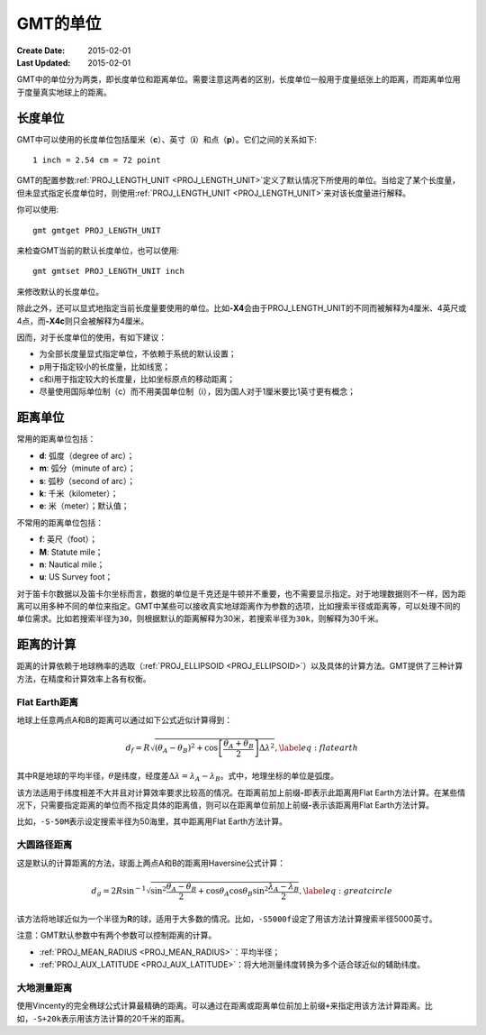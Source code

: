 GMT的单位
=========

:Create Date: 2015-02-01
:Last Updated: 2015-02-01

GMT中的单位分为两类，即长度单位和距离单位。需要注意这两者的区别，长度单位一般用于度量纸张上的距离，而距离单位用于度量真实地球上的距离。

长度单位
--------

GMT中可以使用的长度单位包括厘米（\ **c**\ ）、英寸（\ **i**\ ）和点（\ **p**\ ）。它们之间的关系如下::

    1 inch = 2.54 cm = 72 point

GMT的配置参数\ :ref:`PROJ_LENGTH_UNIT <PROJ_LENGTH_UNIT>`\ 定义了默认情况下所使用的单位。当给定了某个长度量，但未显式指定长度单位时，则使用\ :ref:`PROJ_LENGTH_UNIT <PROJ_LENGTH_UNIT>`\ 来对该长度量进行解释。

你可以使用::

    gmt gmtget PROJ_LENGTH_UNIT

来检查GMT当前的默认长度单位，也可以使用::

    gmt gmtset PROJ_LENGTH_UNIT inch

来修改默认的长度单位。

除此之外，还可以显式地指定当前长度量要使用的单位。比如\ **-X4**\ 会由于PROJ_LENGTH_UNIT的不同而被解释为4厘米、4英尺或4点，而\ **-X4c**\ 则只会被解释为4厘米。

因而，对于长度单位的使用，有如下建议：

- 为全部长度量显式指定单位，不依赖于系统的默认设置；
- p用于指定较小的长度量，比如线宽；
- c和i用于指定较大的长度量，比如坐标原点的移动距离；
- 尽量使用国际单位制（c）而不用美国单位制（i），因为国人对于1厘米要比1英寸更有概念；

距离单位
--------

常用的距离单位包括：

- **d**: 弧度（degree of arc）；
- **m**: 弧分（minute of arc）；
- **s**: 弧秒（second of arc）；
- **k**: 千米（kilometer）；
- **e**: 米（meter）；默认值；

不常用的距离单位包括：

- **f**: 英尺（foot）；
- **M**: Statute mile；
- **n**: Nautical mile；
- **u**: US Survey foot；

对于笛卡尔数据以及笛卡尔坐标而言，数据的单位是千克还是牛顿并不重要，也不需要显示指定。对于地理数据则不一样，因为距离可以用多种不同的单位来指定。GMT中某些可以接收真实地球距离作为参数的选项，比如搜索半径或距离等，可以处理不同的单位需求。比如若搜索半径为\ ``30``\ ，则根据默认的距离解释为30米，若搜索半径为\ ``30k``\ ，则解释为30千米。

距离的计算
----------

距离的计算依赖于地球椭率的选取（\ :ref:`PROJ_ELLIPSOID <PROJ_ELLIPSOID>`\ ）以及具体的计算方法。GMT提供了三种计算方法，在精度和计算效率上各有权衡。

Flat Earth距离
^^^^^^^^^^^^^^

地球上任意两点A和B的距离可以通过如下公式近似计算得到：

.. math::

	 d_f = R \sqrt{(\theta_A - \theta_B)^2 + \cos \left [ \frac{\theta_A +
	 \theta_B}{2} \right ] \Delta \lambda^2}, \label{eq:flatearth}

其中R是地球的平均半径，\ :math:`\theta`\ 是纬度，经度差\ :math:`\Delta \lambda = \lambda_A - \lambda_B`\ 。式中，地理坐标的单位是弧度。

该方法适用于纬度相差不大并且对计算效率要求比较高的情况。在距离前加上前缀\ **-**\ 即表示此距离用Flat Earth方法计算。在某些情况下，只需要指定距离的单位而不指定具体的距离值，则可以在距离单位前加上前缀\ **-**\ 表示该距离用Flat Earth方法计算。

比如，\ ``-S-50M``\ 表示设定搜索半径为50海里，其中距离用Flat Earth方法计算。

大圆路径距离
^^^^^^^^^^^^

这是默认的计算距离的方法，球面上两点A和B的距离用Haversine公式计算：

.. math::

	 d_g = 2R \sin^{-1}  {\sqrt{\sin^2\frac{\theta_A - \theta_B}{2} + \cos
	 \theta_A \cos \theta_B \sin^2 \frac{\lambda_A - \lambda_B}{2}} },
	 \label{eq:greatcircle}

该方法将地球近似为一个半径为\ **R**\ 的球，适用于大多数的情况。比如，\ ``-S5000f``\ 设定了用该方法计算搜索半径5000英寸。

注意：GMT默认参数中有两个参数可以控制距离的计算。

- :ref:`PROJ_MEAN_RADIUS <PROJ_MEAN_RADIUS>`\ ：平均半径；
- :ref:`PROJ_AUX_LATITUDE <PROJ_AUX_LATITUDE>`\ ：将大地测量纬度转换为多个适合球近似的辅助纬度。

大地测量距离
^^^^^^^^^^^^

使用Vincenty的完全椭球公式计算最精确的距离。可以通过在距离或距离单位前加上前缀\ ``+``\ 来指定用该方法计算距离。比如，\ ``-S+20k``\ 表示用该方法计算的20千米的距离。
